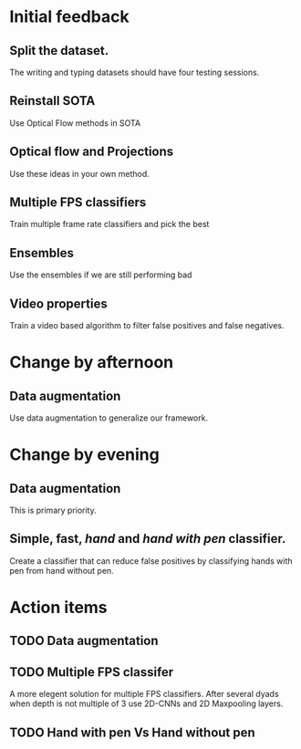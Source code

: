 * Initial feedback
** Split the dataset.
The writing and typing datasets should have four testing sessions.
** Reinstall SOTA
Use Optical Flow methods in SOTA
** Optical flow and Projections
Use these ideas in your own method.
** Multiple FPS classifiers
Train multiple frame rate classifiers and pick the best
** Ensembles
Use the ensembles if we are still performing bad
** Video properties
Train a video based algorithm to filter false positives and false negatives.
* Change by afternoon
** Data augmentation
Use data augmentation to generalize our framework.
* Change by evening
** Data augmentation
This is primary priority.
** Simple, fast, /hand/ and /hand with pen/ classifier.
Create a classifier that can reduce false positives by classifying hands
with pen from hand without pen.
* Action items
** TODO Data augmentation
** TODO Multiple FPS classifer
A more elegent solution for multiple FPS classifiers. After several dyads when
depth is not multiple of 3 use 2D-CNNs and 2D Maxpooling layers.
** TODO Hand with pen Vs Hand without pen
